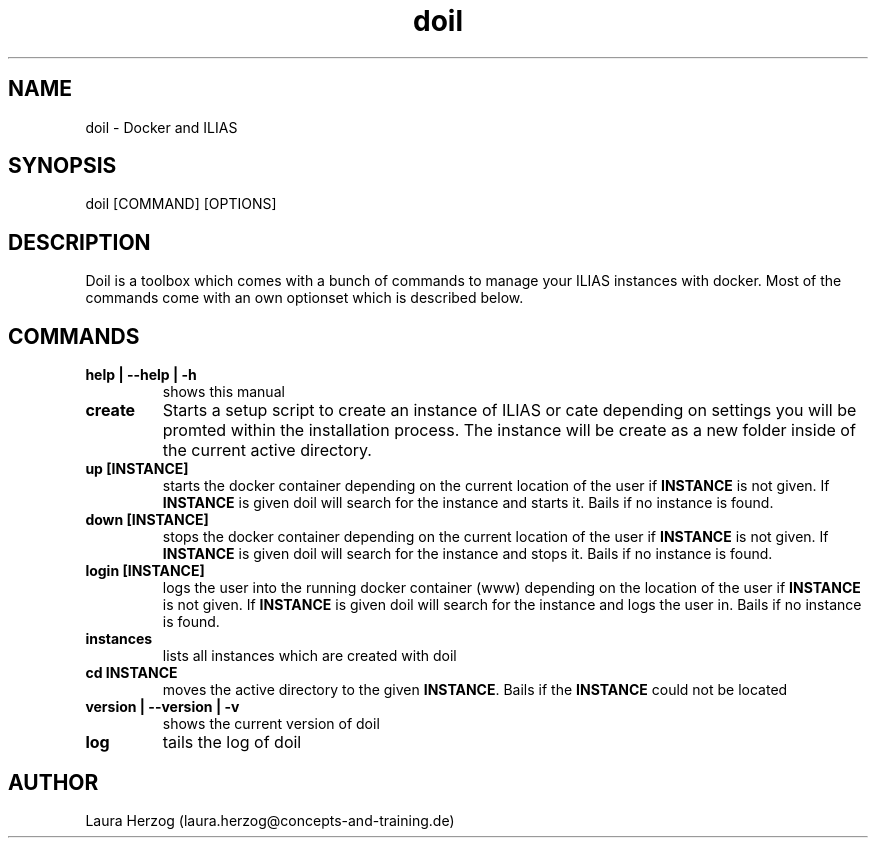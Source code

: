 .\" Manpage for doil.
.\" Contact laura.herzog@concepts-and-training.de to correct errors or typos.
.TH doil 1 "February 8th, 2021" "Version 0.6" "doil manual"

.SH NAME
doil \- Docker and ILIAS

.SH SYNOPSIS
doil [COMMAND] [OPTIONS]

.SH DESCRIPTION
.\" Add any additional description here
.PP
Doil is a toolbox which comes with a bunch of commands to manage your ILIAS
instances with docker. Most of the commands come with an own optionset which
is described below.

.SH COMMANDS

.TP
\fBhelp | --help | -h\fR
shows this manual

.TP
\fBcreate\fR
Starts a setup script to create an instance of ILIAS or cate depending on
settings you will be promted within the installation process. The instance will
be create as a new folder inside of the current active directory.

.TP
\fBup [INSTANCE]\fR
starts the docker container depending on the current location of the user if
\fBINSTANCE\fR is not given. If \fBINSTANCE\fR is given doil will search for
the instance and starts it. Bails if no instance is found.

.TP
\fBdown [INSTANCE]\fR
stops the docker container depending on the current location of the user if
\fBINSTANCE\fR is not given. If \fBINSTANCE\fR is given doil will search for
the instance and stops it. Bails if no instance is found.

.TP
\fBlogin [INSTANCE]\fR
logs the user into the running docker container (www) depending on the location
of the user if \fBINSTANCE\fR is not given. If \fBINSTANCE\fR is given doil will
search for the instance and logs the user in. Bails if no instance is found.

.TP
\fBinstances\fR
lists all instances which are created with doil

.TP
\fBcd INSTANCE\fR
moves the active directory to the given \fBINSTANCE\fR. Bails if the
\fBINSTANCE\fR could not be located

.TP
\fBversion | --version | -v\fR
shows the current version of doil

.TP
\fBlog\fR
tails the log of doil

.SH AUTHOR
Laura Herzog (laura.herzog@concepts-and-training.de)
